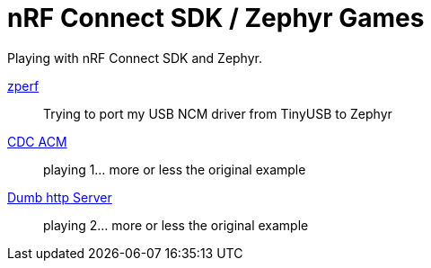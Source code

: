 :source-highlighter: rouge
:toc:
:toclevels: 5

# nRF Connect SDK / Zephyr Games

Playing with nRF Connect SDK and Zephyr.


link:zperf[zperf]::
   Trying to port my USB NCM driver from TinyUSB to Zephyr

link:cdc_acm[CDC ACM]::
   playing 1... more or less the original example
   
link:dumb_http_server[Dumb http Server]::
   playing 2... more or less the original example
